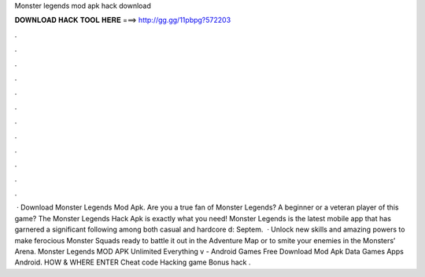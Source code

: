 Monster legends mod apk hack download

𝐃𝐎𝐖𝐍𝐋𝐎𝐀𝐃 𝐇𝐀𝐂𝐊 𝐓𝐎𝐎𝐋 𝐇𝐄𝐑𝐄 ===> http://gg.gg/11pbpg?572203

.

.

.

.

.

.

.

.

.

.

.

.

 · Download Monster Legends Mod Apk. Are you a true fan of Monster Legends? A beginner or a veteran player of this game? The Monster Legends Hack Apk is exactly what you need! Monster Legends is the latest mobile app that has garnered a significant following among both casual and hardcore d: Septem.  · Unlock new skills and amazing powers to make ferocious Monster Squads ready to battle it out in the Adventure Map or to smite your enemies in the Monsters’ Arena. Monster Legends MOD APK Unlimited Everything v - Android Games Free Download Mod Apk Data Games Apps Android. HOW & WHERE ENTER Cheat code Hacking game Bonus hack .